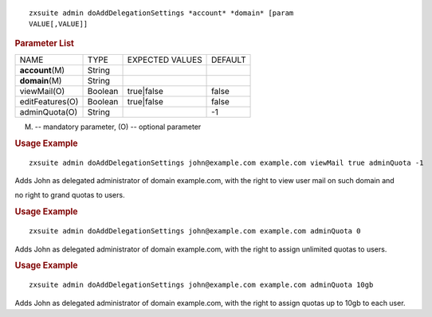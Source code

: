 
::

   zxsuite admin doAddDelegationSettings *account* *domain* [param
   VALUE[,VALUE]]

.. rubric:: Parameter List

+------------------+-----------------+-----------------+-----------------+
| NAME             | TYPE            | EXPECTED VALUES | DEFAULT         |
+------------------+-----------------+-----------------+-----------------+
| **account**\ (M) | String          |                 |                 |
+------------------+-----------------+-----------------+-----------------+
| **domain**\ (M)  | String          |                 |                 |
+------------------+-----------------+-----------------+-----------------+
| viewMail(O)      | Boolean         | true|false      | false           |
+------------------+-----------------+-----------------+-----------------+
| editFeatures(O)  | Boolean         | true|false      | false           |
+------------------+-----------------+-----------------+-----------------+
| adminQuota(O)    | String          |                 | -1              |
+------------------+-----------------+-----------------+-----------------+

(M) -- mandatory parameter, (O) -- optional parameter

.. rubric:: Usage Example

::

   zxsuite admin doAddDelegationSettings john@example.com example.com viewMail true adminQuota -1

Adds John as delegated administrator of domain example.com, with the
right to view user mail on such domain and

no right to grand quotas to users.

.. rubric:: Usage Example

::

   zxsuite admin doAddDelegationSettings john@example.com example.com adminQuota 0

Adds John as delegated administrator of domain example.com, with the
right to assign unlimited quotas to users.

.. rubric:: Usage Example

::

   zxsuite admin doAddDelegationSettings john@example.com example.com adminQuota 10gb

Adds John as delegated administrator of domain example.com, with the
right to assign quotas up to 10gb to each user.

